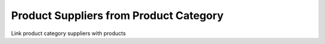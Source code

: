 Product Suppliers from Product Category
=======================================
Link product category suppliers with products
